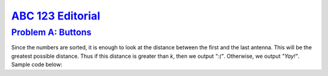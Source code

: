 
.. _ABC123:

`ABC 123 Editorial <https://atcoder.jp/contests/abc123>`_
=====================


.. _ABC123A:

`Problem A: Buttons <https://atcoder.jp/contests/abc123/tasks/abc123_a>`_
^^^^^^^^^^^^^^^^^^^^^^^^^^^^^^^^^^^^^^^^^^^^^^^^^^^^^^^^^^^^^^^^^^^^^^^^^^

Since the numbers are sorted, it is enough to look at the distance between the first and the last antenna. This will be the greatest possible distance. Thus if this distance is greater than `k`, then we output `":("`. Otherwise, we output `"Yay!"`. Sample code below:

.. code-block:: C++
    :linenos:

    #include<bits/stdc++.h>

    using namespace std;

    int main() {
      int A[5], k;
      for (int i=0; i<5; i++) cin >> A[i];
      cin >> k;
      
      if (A[4] - A[0] > k) {
          cout << ":(";
          return 0;
      }
      
      cout << "Yay!";
      return 0;
    }
